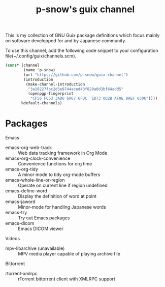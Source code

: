 #+title: p-snow's guix channel

This is my collection of GNU Guix package definitions which focus mainly on software developped for and by Japanese community.

To use this channel, add the following code snippet to your configuration file(~/.config/guix/channels.scm).

#+begin_src scheme
  (cons* (channel
          (name 'p-snow)
          (url "https://github.com/p-snow/guix-channel")
          (introduction
           (make-channel-introduction
            "3a10227fbc2d5e9744aced43f820a0d3bf64add5"
            (openpgp-fingerprint
             "CF56 FC53 3AD6 6A67 6FDC  1D73 0D2B AF0E 8AEF 0306"))))
         %default-channels)
#+end_src

* Packages

Emacs
- emacs-org-web-track :: Web data tracking framework in Org Mode
- emacs-org-clock-convenience :: Convenience functions for org time
- emacs-org-tidy :: A minor mode to tidy org-mode buffers
- emacs-whole-line-or-region :: Operate on current line if region undefined
- emacs-define-word :: Display the definition of word at point
- emacs-jaword :: Minor-mode for handling Japanese words
- emacs-try :: Try out Emacs packages
- emacs-dicom :: Emacs DICOM viewer

Videos
- mpv-libarchive (unavailable) :: MPV media player capable of playing archive file

Bittorrent
- rtorrent-xmlrpc :: rTorrent bittorrent client with XMLRPC support
